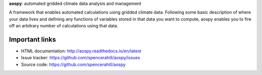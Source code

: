 
**aospy**: automated gridded climate data analysis and management

A framework that enables automated calculations using gridded climate data.
Following some basic description of where your data lives and defining any
functions of variables stored in that data you want to compute, aospy enables
you to fire off an arbitrary number of calculations using that data.

Important links
---------------
- HTML documentation: http://aospy.readthedocs.io/en/latest
- Issue tracker: https://github.com/spencerahill/aospy/issues
- Source code: https://github.com/spencerahill/aospy


